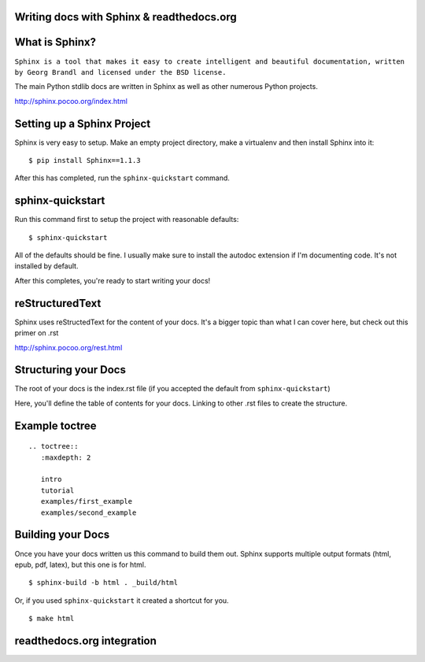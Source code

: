 .. Sphinx Lightning Talk PyKC documentation master file, created by
   sphinx-quickstart on Mon Apr  2 09:45:48 2012.
   You can adapt this file completely to your liking, but it should at least
   contain the root `toctree` directive.

Writing docs with Sphinx & readthedocs.org
==========================================


What is Sphinx?
===============

``Sphinx is a tool that makes it easy to create intelligent and beautiful documentation, written by Georg Brandl and licensed under the BSD license.``

The main Python stdlib docs are written in Sphinx as well as other numerous Python projects.

http://sphinx.pocoo.org/index.html

Setting up a Sphinx Project
===========================

Sphinx is very easy to setup.  Make an empty project directory, make a
virtualenv and then install Sphinx into it::

    $ pip install Sphinx==1.1.3

After this has completed, run the ``sphinx-quickstart`` command.

sphinx-quickstart
=================

Run this command first to setup the project with reasonable defaults::

    $ sphinx-quickstart

All of the defaults should be fine.  I usually make sure to install the 
autodoc extension if I'm documenting code.  It's not installed by default.

After this completes, you're ready to start writing your docs! 

reStructuredText
================

Sphinx uses reStructedText for the content of your docs.  It's a bigger topic
than what I can cover here, but check out this primer on .rst

http://sphinx.pocoo.org/rest.html

Structuring your Docs
=====================

The root of your docs is the index.rst file (if you accepted the default 
from ``sphinx-quickstart``)

Here, you'll define the table of contents for your docs.  Linking to other
.rst files to create the structure.

Example toctree
===============

::

    .. toctree::
       :maxdepth: 2

       intro
       tutorial
       examples/first_example
       examples/second_example

Building your Docs
==================

Once you have your docs written us this command to build them out.  Sphinx
supports multiple output formats (html, epub, pdf, latex), but this one is for html.

::

    $ sphinx-build -b html . _build/html

Or, if you used ``sphinx-quickstart`` it created a shortcut for you.

::

    $ make html


readthedocs.org integration
===========================